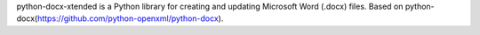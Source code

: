 python-docx-xtended is a Python library for creating and updating Microsoft Word (.docx) files.
Based on python-docx(https://github.com/python-openxml/python-docx).
